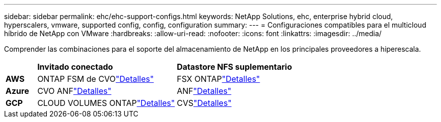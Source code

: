 ---
sidebar: sidebar 
permalink: ehc/ehc-support-configs.html 
keywords: NetApp Solutions, ehc, enterprise hybrid cloud, hyperscalers, vmware, supported config, config, configuration 
summary:  
---
= Configuraciones compatibles para el multicloud híbrido de NetApp con VMware
:hardbreaks:
:allow-uri-read: 
:nofooter: 
:icons: font
:linkattrs: 
:imagesdir: ../media/


[role="lead"]
Comprender las combinaciones para el soporte del almacenamiento de NetApp en los principales proveedores a hiperescala.

[cols="10%, 45%, 45%"]
|===


|  | *Invitado conectado* | *Datastore NFS suplementario* 


| *AWS* | ONTAP FSM de CVOlink:aws/aws-guest.html["Detalles"] | FSX ONTAPlink:aws/aws-native-overview.html["Detalles"] 


| *Azure* | CVO ANFlink:azure/azure-guest.html["Detalles"] | ANFlink:azure/azure-native-overview.html["Detalles"] 


| *GCP* | CLOUD VOLUMES ONTAPlink:gcp/gcp-guest.html["Detalles"] | CVSlink:https://www.netapp.com/blog/cloud-volumes-service-google-cloud-vmware-engine/["Detalles"] 
|===